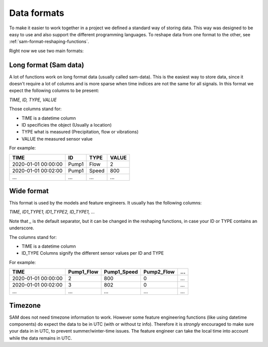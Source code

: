 Data formats
============

To make it easier to work together in a project we defined a standard way of storing data.
This way was designed to be easy to use and also support the different programming languages.
To reshape data from one format to the other, see :ref:`sam-format-reshaping-functions`.

Right now we use two main formats:

Long format (Sam data)
----------------------

A lot of functions work on long format data (usually called sam-data). This is the easiest way to store data, since it doesn't require a lot of columns and is more sparse when time indices are not the same for all signals.
In this format we expect the following columns to be present:

`TIME, ID, TYPE, VALUE`

Those columns stand for:

* TIME is a datetime column
* ID specificies the object (Usually a location)
* TYPE what is measured (Precipitation, flow or vibrations)
* VALUE the measured sensor value

For example:

+----------------------+--------+-------+--------+
| TIME                 | ID     | TYPE  | VALUE  |
+======================+========+=======+========+
| 2020-01-01 00:00:00  | Pump1  | Flow  | 2      |
+----------------------+--------+-------+--------+
| 2020-01-01 00:02:00  | Pump1  | Speed | 800    |
+----------------------+--------+-------+--------+
| ...                  | ...    | ...   | ...    |
+----------------------+--------+-------+--------+

Wide format
-----------

This format is used by the models and feature engineers. It usually has the following columns:

`TIME, ID1_TYPE1, ID1_TYPE2, ID_TYPE1, ...`

Note that `_` is the default separator, but it can be changed in the reshaping functions, in case your ID or TYPE contains an underscore.

The columns stand for:

* TIME is a datetime column
* ID_TYPE Columns signify the different sensor values per ID and TYPE

For example:

+----------------------+-------------+--------------+-------------+------+
| TIME                 | Pump1_Flow  | Pump1_Speed  | Pump2_Flow  | ...  |
+======================+=============+==============+=============+======+
| 2020-01-01 00:00:00  | 2           | 800          | 0           | ...  |
+----------------------+-------------+--------------+-------------+------+
| 2020-01-01 00:02:00  | 3           | 802          | 0           | ...  |
+----------------------+-------------+--------------+-------------+------+
| ...                  | ...         | ...          | ...         | ...  |
+----------------------+-------------+--------------+-------------+------+


Timezone
--------

SAM does not need timezone information to work. However some feature engineering functions (like using datetime components) do expect the data to be in UTC (with or without tz info).
Therefore it is *strongly*  encouraged to make sure your data in in UTC, to prevent summer/winter-time issues. The feature engineer can take the local time into account while the data remains in UTC.
